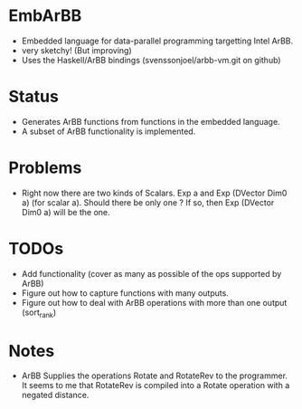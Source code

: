 * EmbArBB 
  + Embedded language for data-parallel programming targetting Intel ArBB.
  + very sketchy! (But improving) 
  + Uses the Haskell/ArBB bindings (svenssonjoel/arbb-vm.git on github) 

* Status 
  + Generates ArBB functions from functions in the embedded language. 
  + A subset of ArBB functionality is implemented. 

* Problems
  + Right now there are two kinds of Scalars. 
    Exp a and Exp (DVector Dim0 a) (for scalar a).
    Should there be only one ? If so, then Exp (DVector Dim0 a) will be the one. 

* TODOs 
  + Add functionality (cover as many as possible of the ops supported by ArBB) 
  + Figure out how to capture functions with many outputs. 
  + Figure out how to deal with ArBB operations with more than one output (sort_rank) 
    
* Notes
  + ArBB Supplies the operations Rotate and RotateRev to the programmer. It seems 
    to me that RotateRev is compiled into a Rotate operation with a negated distance. 
 
